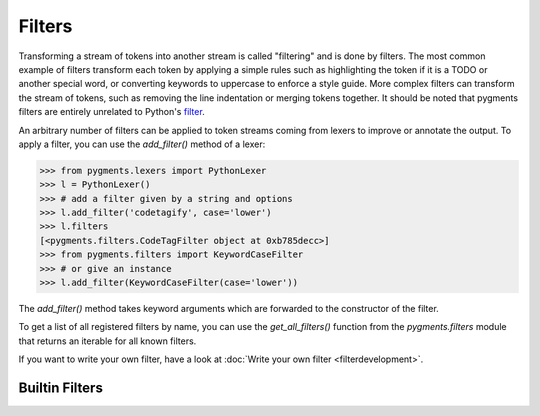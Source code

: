 .. -*- mode: rst -*-

=======
Filters
=======

.. versionadded:: 0.7

Transforming a stream of tokens into another stream is called "filtering" and is
done by filters. The most common example of filters transform each token by
applying a simple rules such as highlighting the token if it is a TODO or
another special word, or converting keywords to uppercase to enforce a style
guide. More complex filters can transform the stream of tokens, such as removing
the line indentation or merging tokens together. It should be noted that pygments
filters are entirely unrelated to Python's `filter
<https://docs.python.org/3/library/functions.html#filter>`_.

An arbitrary number of filters can be applied to token streams coming from
lexers to improve or annotate the output. To apply a filter, you can use the
`add_filter()` method of a lexer:

.. sourcecode:: pycon

    >>> from pygments.lexers import PythonLexer
    >>> l = PythonLexer()
    >>> # add a filter given by a string and options
    >>> l.add_filter('codetagify', case='lower')
    >>> l.filters
    [<pygments.filters.CodeTagFilter object at 0xb785decc>]
    >>> from pygments.filters import KeywordCaseFilter
    >>> # or give an instance
    >>> l.add_filter(KeywordCaseFilter(case='lower'))

The `add_filter()` method takes keyword arguments which are forwarded to
the constructor of the filter.

To get a list of all registered filters by name, you can use the
`get_all_filters()` function from the `pygments.filters` module that returns an
iterable for all known filters.

If you want to write your own filter, have a look at :doc:`Write your own filter
<filterdevelopment>`.


Builtin Filters
===============

.. pygmentsdoc:: filters
